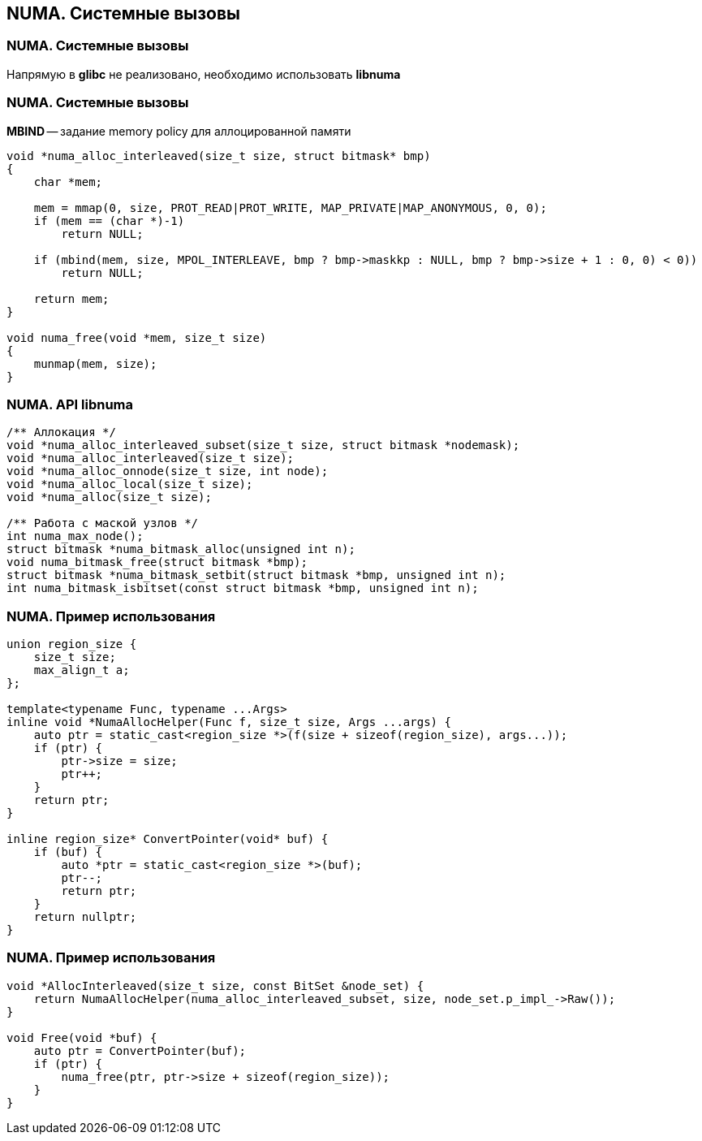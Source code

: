 == NUMA. Cистемные вызовы
=== NUMA. Системные вызовы
Напрямую в *glibc* не реализовано, необходимо использовать *libnuma*

=== NUMA. Системные вызовы
*MBIND* -- задание memory policy для аллоцированной памяти
[source, C]
----
void *numa_alloc_interleaved(size_t size, struct bitmask* bmp)
{
    char *mem;

    mem = mmap(0, size, PROT_READ|PROT_WRITE, MAP_PRIVATE|MAP_ANONYMOUS, 0, 0);
    if (mem == (char *)-1)
        return NULL;

    if (mbind(mem, size, MPOL_INTERLEAVE, bmp ? bmp->maskkp : NULL, bmp ? bmp->size + 1 : 0, 0) < 0))
        return NULL;

    return mem;
}

void numa_free(void *mem, size_t size)
{
    munmap(mem, size);
}
----

=== NUMA. API libnuma
[source, C]
----
/** Аллокация */
void *numa_alloc_interleaved_subset(size_t size, struct bitmask *nodemask);
void *numa_alloc_interleaved(size_t size);
void *numa_alloc_onnode(size_t size, int node);
void *numa_alloc_local(size_t size);
void *numa_alloc(size_t size);

/** Работа с маской узлов */
int numa_max_node();
struct bitmask *numa_bitmask_alloc(unsigned int n);
void numa_bitmask_free(struct bitmask *bmp);
struct bitmask *numa_bitmask_setbit(struct bitmask *bmp, unsigned int n);
int numa_bitmask_isbitset(const struct bitmask *bmp, unsigned int n);
----

=== NUMA. Пример использования
[source, C++]
----
union region_size {
    size_t size;
    max_align_t a;
};

template<typename Func, typename ...Args>
inline void *NumaAllocHelper(Func f, size_t size, Args ...args) {
    auto ptr = static_cast<region_size *>(f(size + sizeof(region_size), args...));
    if (ptr) {
        ptr->size = size;
        ptr++;
    }
    return ptr;
}

inline region_size* ConvertPointer(void* buf) {
    if (buf) {
        auto *ptr = static_cast<region_size *>(buf);
        ptr--;
        return ptr;
    }
    return nullptr;
}
----

=== NUMA. Пример использования
[source, C++]
----
void *AllocInterleaved(size_t size, const BitSet &node_set) {
    return NumaAllocHelper(numa_alloc_interleaved_subset, size, node_set.p_impl_->Raw());
}

void Free(void *buf) {
    auto ptr = ConvertPointer(buf);
    if (ptr) {
        numa_free(ptr, ptr->size + sizeof(region_size));
    }
}
----